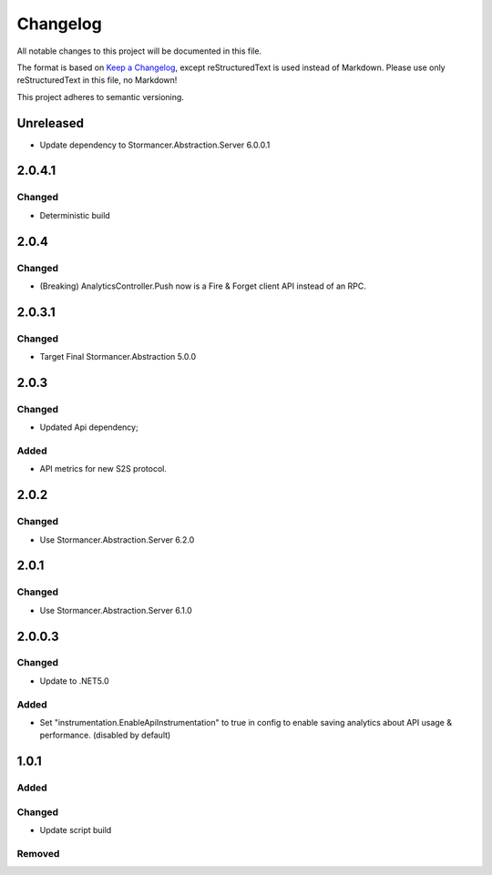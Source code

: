 ﻿=========
Changelog
=========

All notable changes to this project will be documented in this file.

The format is based on `Keep a Changelog <https://keepachangelog.com/en/1.0.0/>`_, except reStructuredText is used instead of Markdown.
Please use only reStructuredText in this file, no Markdown!

This project adheres to semantic versioning.

Unreleased
----------
- Update dependency to Stormancer.Abstraction.Server 6.0.0.1

2.0.4.1
-------
Changed
*******
- Deterministic build

2.0.4
-----
Changed
*******
- (Breaking) AnalyticsController.Push now is a Fire & Forget client API instead of an RPC. 

2.0.3.1
-------
Changed
*******
- Target Final Stormancer.Abstraction 5.0.0

2.0.3
-----
Changed
*******
- Updated Api dependency;
Added
*****
- API metrics for new S2S protocol.

2.0.2
-----
Changed
*******
- Use Stormancer.Abstraction.Server 6.2.0

2.0.1
-----
Changed
*******
- Use Stormancer.Abstraction.Server 6.1.0

2.0.0.3
----------
Changed
*******
- Update to .NET5.0
Added
*****
- Set "instrumentation.EnableApiInstrumentation" to true in config to enable saving analytics about API usage & performance. (disabled by default)

1.0.1
-----
Added
*****

Changed
*******
- Update script build

Removed
*******

